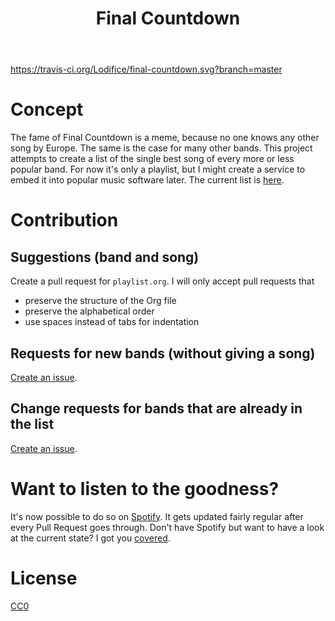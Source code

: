 #+TITLE: Final Countdown
[[https://travis-ci.org/Lodifice/final-countdown][https://travis-ci.org/Lodifice/final-countdown.svg?branch=master]]
* Concept
  The fame of Final Countdown is a meme, because no one knows any other song
  by Europe. The same is the case for many other bands. This project attempts
  to create a list of the single best song of every more or less popular
  band. For now it's only a playlist, but I might create a service to embed
  it into popular music software later. The current list is [[./playlist.org][here]].
* Contribution
** Suggestions (band and song)
   Create a pull request for ~playlist.org~. I will only accept pull requests
   that
   - preserve the structure of the Org file
   - preserve the alphabetical order
   - use spaces instead of tabs for indentation
** Requests for new bands (without giving a song)
   [[https://github.com/Lodifice/final-countdown/issues/new?template=Feature_request.md][Create an issue]].
** Change requests for bands that are already in the list
   [[https://github.com/Lodifice/final-countdown/issues/new?template=Bug_report.md][Create an issue]].
* Want to listen to the goodness?
  It's now possible to do so on [[https://open.spotify.com/user/marauderxtreme/playlist/7q3YCs5ioZhIMbZpVUknEf][Spotify]].
  It gets updated fairly regular after every Pull Request goes through.
  Don't have Spotify but want to have a look at the current state? I got you [[https://open.spotify.com/embed/user/marauderxtreme/playlist/7q3YCs5ioZhIMbZpVUknEf][covered]].
* License
   [[./LICENSE][CC0]]
